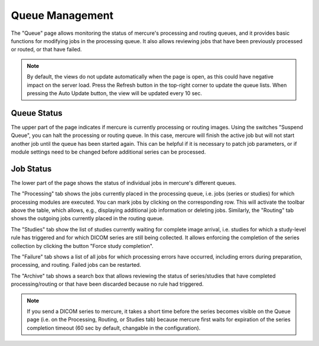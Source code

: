Queue Management
================

The "Queue" page allows monitoring the status of mercure's processing and routing queues, and it provides basic functions for modifying jobs in the processing queue. It also allows reviewing jobs that have been previously processed or routed, or that have failed.

.. image:: /images/ui/queue.png
   :width: 550px
   :align: center
   :class: border

.. note:: By default, the views do not update automatically when the page is open, as this could have negative impact on the server load. Press the Refresh button in the top-right corner to update the queue lists. When pressing the Auto Update button, the view will be updated every 10 sec.

Queue Status
------------

The upper part of the page indicates if mercure is currently processing or routing images. Using the switches "Suspend Queue", you can halt the processing or routing queue. In this case, mercure will finish the active job but will not start another job until the queue has been started again. This can be helpful if it is necessary to patch job parameters, or if module settings need to be changed before additional series can be processed.

Job Status
----------

The lower part of the page shows the status of individual jobs in mercure's different queues. 

The "Processing" tab shows the jobs currently placed in the processing queue, i.e. jobs (series or studies) for which processing modules are executed. You can mark jobs by clicking on the corresponding row. This will activate the toolbar above the table, which allows, e.g., displaying additional job information or deleting jobs. Similarly, the "Routing" tab shows the outgoing jobs currently placed in the routing queue.

.. image:: /images/ui/queue_processing.png
   :width: 550px
   :align: center
   :class: border

The "Studies" tab show the list of studies currently waiting for complete image arrival, i.e. studies for which a study-level rule has triggered and for which DICOM series are still being collected. It allows enforcing the completion of the series collection by clicking the button "Force study completion".

The "Failure" tab shows a list of all jobs for which processing errors have occurred, including errors during preparation, processing, and routing. Failed jobs can be restarted.

The "Archive" tab shows a search box that allows reviewing the status of series/studies that have completed processing/routing or that have been discarded because no rule had triggered. 

.. note:: If you send a DICOM series to mercure, it takes a short time before the series becomes visible on the Queue page (i.e. on the Processing, Routing, or Studies tab) because mercure first waits for expiration of the series completion timeout (60 sec by default, changable in the configuration).
